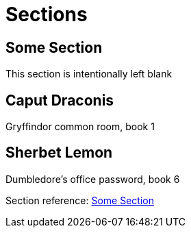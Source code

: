= Sections

[#ref-me]
== Some Section

This section is intentionally left blank

[#primary-id]
== [[secondary-id,caput]][[tertiary-id,draconis]]Caput Draconis

Gryffindor common room, book 1

[#primary-id2]
== Sherbet Lemon[[secondary-id2]][[tertiary-id2]]

Dumbledore's office password, book 6

Section reference: xref:#ref-me[]
